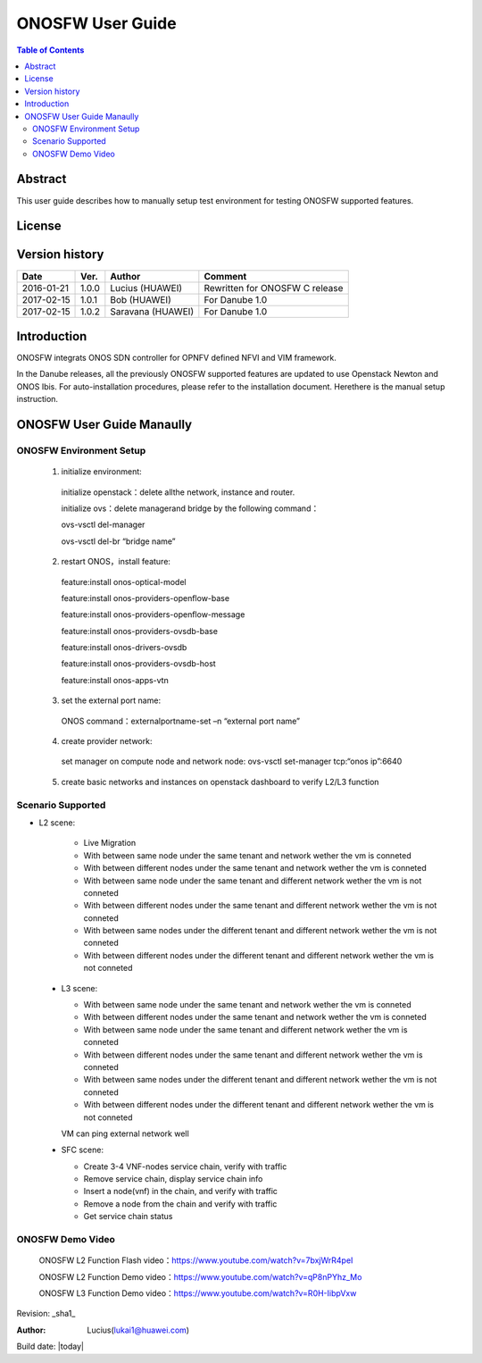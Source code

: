 ﻿=================
ONOSFW User Guide
=================

.. contents:: Table of Contents
   :backlinks: none


Abstract
========

This user guide describes how to manually setup test environment for testing ONOSFW supported features.

License
=======

.. This work is licensed under a Creative Commons Attribution 4.0 International License.
.. http://creativecommons.org/licenses/by/4.0
.. (c) Lucius (HUAWEI)

Version history
===============

+------------+----------+------------+------------------+
| **Date**   | **Ver.** | **Author** | **Comment**      |
|            |          |            |                  |
+------------+----------+------------+------------------+
| 2016-01-21 | 1.0.0    | Lucius     | Rewritten for    |
|            |          | (HUAWEI)   | ONOSFW C release |
+------------+----------+------------+------------------+
| 2017-02-15 | 1.0.1    | Bob        | For Danube 1.0   |
|            |          | (HUAWEI)   |                  |
+------------+----------+------------+------------------+
| 2017-02-15 | 1.0.2    | Saravana   | For Danube 1.0   |
|            |          | (HUAWEI)   |                  |
+------------+----------+------------+------------------+

Introduction
============

ONOSFW integrats ONOS SDN controller for OPNFV defined NFVI and VIM framework.

In the Danube releases, all the previously ONOSFW supported features are updated to use Openstack Newton and ONOS Ibis.
For auto-installation procedures, please refer to the installation document. Herethere is the manual setup instruction.

ONOSFW User Guide Manaully
==========================

ONOSFW Environment Setup
------------------------
 1. initialize environment::

   initialize openstack：delete allthe network, instance and router.

   initialize ovs：delete managerand bridge by the following command：

   ovs-vsctl  del-manager

   ovs-vsctl del-br “bridge name”

 2. restart ONOS，install feature::

   feature:install onos-optical-model

   feature:install onos-providers-openflow-base

   feature:install onos-providers-openflow-message

   feature:install onos-providers-ovsdb-base

   feature:install onos-drivers-ovsdb

   feature:install onos-providers-ovsdb-host

   feature:install onos-apps-vtn

 3. set the external port name::

   ONOS command：externalportname-set –n “external port name”

 4. create provider network::

   set manager on compute node and network node: ovs-vsctl set-manager tcp:“onos ip”:6640

 5. create basic networks and instances on openstack dashboard to verify L2/L3 function

Scenario Supported
------------------

* L2 scene:

   * Live Migration

   * With between same node under the same tenant and network wether the vm is conneted

   * With between different nodes under the same tenant and network wether the vm is conneted

   * With between same node under the same tenant and different network wether the vm is not conneted

   * With between different nodes under the same tenant and different network wether the vm is not conneted

   * With between same nodes under the different tenant and different network wether the vm is not conneted

   * With between different nodes under the different tenant and different network wether the vm is not conneted

 * L3 scene:

   * With between same node under the same tenant and network wether the vm is conneted

   * With between different nodes under the same tenant and network wether the vm is conneted

   * With between same node under the same tenant and different network wether the vm is conneted

   * With between different nodes under the same tenant and different network wether the vm is conneted

   * With between same nodes under the different tenant and different network wether the vm is not conneted

   * With between different nodes under the different tenant and different network wether the vm is not conneted
   VM can ping external network well

 * SFC scene:

   * Create 3-4 VNF-nodes service chain, verify with traffic

   * Remove service chain, display service chain info

   * Insert a node(vnf) in the chain, and verify with traffic

   * Remove a node from the chain and verify with traffic

   * Get service chain status

ONOSFW Demo Video
-----------------

    ONOSFW L2 Function Flash video：https://www.youtube.com/watch?v=7bxjWrR4peI

    ONOSFW L2 Function Demo video：https://www.youtube.com/watch?v=qP8nPYhz_Mo

    ONOSFW L3 Function Demo video：https://www.youtube.com/watch?v=R0H-IibpVxw


Revision: _sha1_

:Author: Lucius(lukai1@huawei.com)

Build date: |today|
